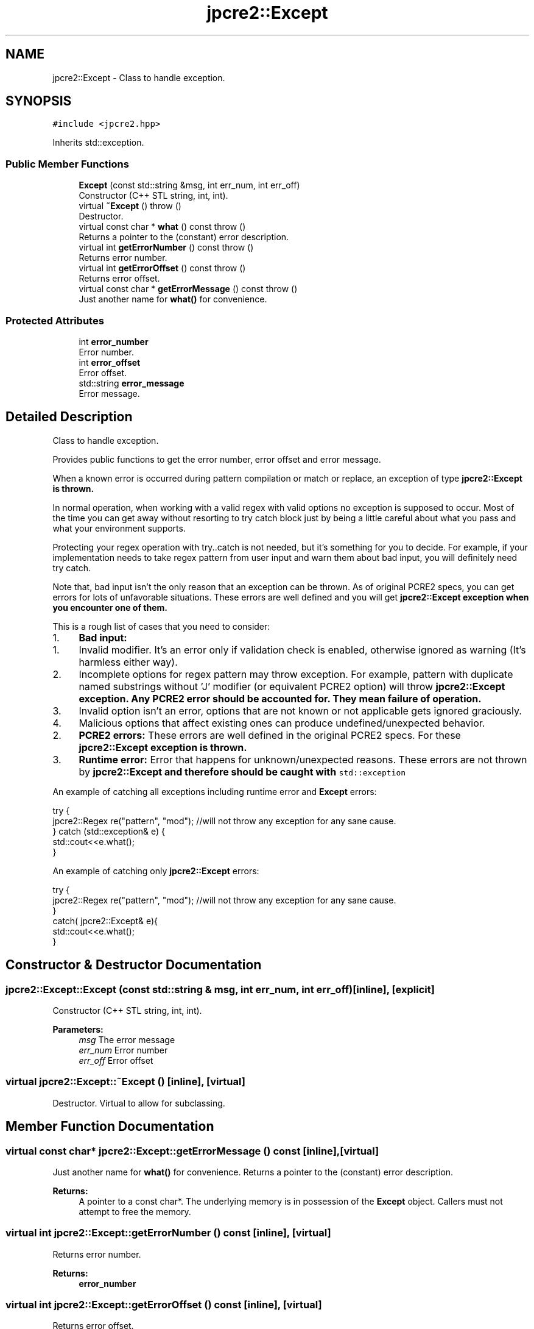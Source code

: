 .TH "jpcre2::Except" 3 "Fri Sep 9 2016" "Version 10.25.04" "JPCRE2" \" -*- nroff -*-
.ad l
.nh
.SH NAME
jpcre2::Except \- Class to handle exception\&.  

.SH SYNOPSIS
.br
.PP
.PP
\fC#include <jpcre2\&.hpp>\fP
.PP
Inherits std::exception\&.
.SS "Public Member Functions"

.in +1c
.ti -1c
.RI "\fBExcept\fP (const std::string &msg, int err_num, int err_off)"
.br
.RI "Constructor (C++ STL string, int, int)\&. "
.ti -1c
.RI "virtual \fB~Except\fP ()  throw ()"
.br
.RI "Destructor\&. "
.ti -1c
.RI "virtual const char * \fBwhat\fP () const  throw ()"
.br
.RI "Returns a pointer to the (constant) error description\&. "
.ti -1c
.RI "virtual int \fBgetErrorNumber\fP () const  throw ()"
.br
.RI "Returns error number\&. "
.ti -1c
.RI "virtual int \fBgetErrorOffset\fP () const  throw ()"
.br
.RI "Returns error offset\&. "
.ti -1c
.RI "virtual const char * \fBgetErrorMessage\fP () const  throw ()"
.br
.RI "Just another name for \fBwhat()\fP for convenience\&. "
.in -1c
.SS "Protected Attributes"

.in +1c
.ti -1c
.RI "int \fBerror_number\fP"
.br
.RI "Error number\&. "
.ti -1c
.RI "int \fBerror_offset\fP"
.br
.RI "Error offset\&. "
.ti -1c
.RI "std::string \fBerror_message\fP"
.br
.RI "Error message\&. "
.in -1c
.SH "Detailed Description"
.PP 
Class to handle exception\&. 

Provides public functions to get the error number, error offset and error message\&.
.PP
When a known error is occurred during pattern compilation or match or replace, an exception of type \fC\fBjpcre2::Except\fP\fP is thrown\&.
.PP
In normal operation, when working with a valid regex with valid options no exception is supposed to occur\&. Most of the time you can get away without resorting to try catch block just by being a little careful about what you pass and what your environment supports\&.
.PP
Protecting your regex operation with try\&.\&.catch is not needed, but it's something for you to decide\&. For example, if your implementation needs to take regex pattern from user input and warn them about bad input, you will definitely need try catch\&.
.PP
Note that, bad input isn't the only reason that an exception can be thrown\&. As of original PCRE2 specs, you can get errors for lots of unfavorable situations\&. These errors are well defined and you will get \fC\fBjpcre2::Except\fP\fP exception when you encounter one of them\&.
.PP
This is a rough list of cases that you need to consider:
.PP
.IP "1." 4
\fBBad input:\fP
.IP "  1." 6
Invalid modifier\&. It's an error only if validation check is enabled, otherwise ignored as warning (It's harmless either way)\&.
.IP "  2." 6
Incomplete options for regex pattern may throw exception\&. For example, pattern with duplicate named substrings without 'J' modifier (or equivalent PCRE2 option) will throw \fC\fBjpcre2::Except\fP\fP exception\&. Any PCRE2 error should be accounted for\&. They mean failure of operation\&.
.IP "  3." 6
Invalid option isn't an error, options that are not known or not applicable gets ignored graciously\&.
.IP "  4." 6
Malicious options that affect existing ones can produce undefined/unexpected behavior\&.
.PP

.IP "2." 4
\fBPCRE2 errors:\fP These errors are well defined in the original PCRE2 specs\&. For these \fC\fBjpcre2::Except\fP\fP exception is thrown\&.
.IP "3." 4
\fBRuntime error:\fP Error that happens for unknown/unexpected reasons\&. These errors are not thrown by \fC\fBjpcre2::Except\fP\fP and therefore should be caught with \fCstd::exception\fP
.PP
.PP
An example of catching all exceptions including runtime error and \fBExcept\fP errors:
.PP
.PP
.nf
try {
    jpcre2::Regex re("pattern", "mod"); //will not throw any exception for any sane cause\&.
} catch (std::exception& e) {
    std::cout<<e\&.what();
}
.fi
.PP
.PP
An example of catching only \fBjpcre2::Except\fP errors:
.PP
.PP
.nf
try {
    jpcre2::Regex re("pattern", "mod"); //will not throw any exception for any sane cause\&.
}
catch( jpcre2::Except& e){
    std::cout<<e\&.what();
}
.fi
.PP
 
.SH "Constructor & Destructor Documentation"
.PP 
.SS "jpcre2::Except::Except (const std::string & msg, int err_num, int err_off)\fC [inline]\fP, \fC [explicit]\fP"

.PP
Constructor (C++ STL string, int, int)\&. 
.PP
\fBParameters:\fP
.RS 4
\fImsg\fP The error message 
.br
\fIerr_num\fP Error number 
.br
\fIerr_off\fP Error offset 
.RE
.PP

.SS "virtual jpcre2::Except::~Except ()\fC [inline]\fP, \fC [virtual]\fP"

.PP
Destructor\&. Virtual to allow for subclassing\&. 
.SH "Member Function Documentation"
.PP 
.SS "virtual const char* jpcre2::Except::getErrorMessage () const\fC [inline]\fP, \fC [virtual]\fP"

.PP
Just another name for \fBwhat()\fP for convenience\&. Returns a pointer to the (constant) error description\&. 
.PP
\fBReturns:\fP
.RS 4
A pointer to a const char*\&. The underlying memory is in possession of the \fBExcept\fP object\&. Callers must not attempt to free the memory\&. 
.RE
.PP

.SS "virtual int jpcre2::Except::getErrorNumber () const\fC [inline]\fP, \fC [virtual]\fP"

.PP
Returns error number\&. 
.PP
\fBReturns:\fP
.RS 4
\fBerror_number\fP 
.RE
.PP

.SS "virtual int jpcre2::Except::getErrorOffset () const\fC [inline]\fP, \fC [virtual]\fP"

.PP
Returns error offset\&. 
.PP
\fBReturns:\fP
.RS 4
\fBerror_offset\fP 
.RE
.PP

.SS "virtual const char* jpcre2::Except::what () const\fC [inline]\fP, \fC [virtual]\fP"

.PP
Returns a pointer to the (constant) error description\&. 
.PP
\fBReturns:\fP
.RS 4
A pointer to a const char*\&. The underlying memory is in possession of the \fBExcept\fP object\&. Callers must not attempt to free the memory\&. 
.RE
.PP


.SH "Author"
.PP 
Generated automatically by Doxygen for JPCRE2 from the source code\&.
